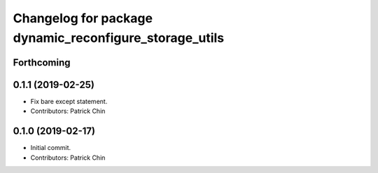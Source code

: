^^^^^^^^^^^^^^^^^^^^^^^^^^^^^^^^^^^^^^^^^^^^^^^^^^^^^^^
Changelog for package dynamic_reconfigure_storage_utils
^^^^^^^^^^^^^^^^^^^^^^^^^^^^^^^^^^^^^^^^^^^^^^^^^^^^^^^

Forthcoming
-----------

0.1.1 (2019-02-25)
------------------
* Fix bare except statement.
* Contributors: Patrick Chin

0.1.0 (2019-02-17)
------------------
* Initial commit.
* Contributors: Patrick Chin
